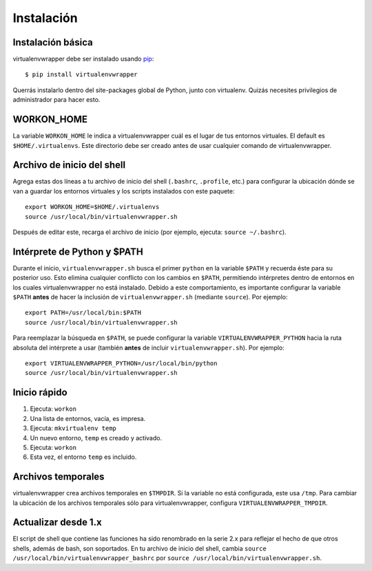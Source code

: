 ===========
Instalación
===========

Instalación básica
==================

virtualenvwrapper debe ser instalado usando pip_::

  $ pip install virtualenvwrapper

Querrás instalarlo dentro del site-packages global de Python, junto con
virtualenv. Quizás necesites privilegios de administrador para hacer esto.

WORKON_HOME
===========

La variable ``WORKON_HOME`` le indica a virtualenvwrapper cuál es el lugar de
tus entornos virtuales. El default es ``$HOME/.virtualenvs``.
Este directorio debe ser creado antes de usar cualquier comando de
virtualenvwrapper.

.. _install-shell-config:

Archivo de inicio del shell
===========================

Agrega estas dos líneas a tu archivo de inicio del shell (``.bashrc``, ``.profile``,
etc.) para configurar la ubicación dónde se van a guardar los entornos virtuales
y los scripts instalados con este paquete::

    export WORKON_HOME=$HOME/.virtualenvs
    source /usr/local/bin/virtualenvwrapper.sh

Después de editar este, recarga el archivo de inicio (por ejemplo, ejecuta: ``source
~/.bashrc``).

Intérprete de Python y $PATH
============================

Durante el inicio, ``virtualenvwrapper.sh`` busca el primer ``python`` en la
variable ``$PATH`` y recuerda éste para su posterior uso. Esto elimina cualquier
conflicto con los cambios en ``$PATH``, permitiendo intérpretes dentro de
entornos en los cuales virtualenvwrapper no está instalado. Debido a este
comportamiento, es importante configurar la variable ``$PATH`` **antes** de
hacer la inclusión de ``virtualenvwrapper.sh`` (mediante ``source``). Por
ejemplo::

    export PATH=/usr/local/bin:$PATH
    source /usr/local/bin/virtualenvwrapper.sh

Para reemplazar la búsqueda en ``$PATH``, se puede configurar la variable 
``VIRTUALENVWRAPPER_PYTHON`` hacia la ruta absoluta del intérprete a usar
(también **antes** de incluir ``virtualenvwrapper.sh``). Por ejemplo::

    export VIRTUALENVWRAPPER_PYTHON=/usr/local/bin/python
    source /usr/local/bin/virtualenvwrapper.sh

Inicio rápido
=============

1. Ejecuta: ``workon``
2. Una lista de entornos, vacía, es impresa.
3. Ejecuta: ``mkvirtualenv temp``
4. Un nuevo entorno, ``temp`` es creado y activado.
5. Ejecuta: ``workon``
6. Esta vez, el entorno ``temp`` es incluido.

Archivos temporales
===================

virtualenvwrapper crea archivos temporales en ``$TMPDIR``. Si la variable no
está configurada, este usa ``/tmp``. Para cambiar la ubicación de los archivos
temporales sólo para virtualenvwrapper, configura ``VIRTUALENVWRAPPER_TMPDIR``.

Actualizar desde 1.x
====================

El script de shell que contiene las funciones ha sido renombrado en la serie
2.x para reflejar el hecho de que otros shells, además de bash, son soportados. En
tu archivo de inicio del shell, cambia ``source
/usr/local/bin/virtualenvwrapper_bashrc`` por ``source
/usr/local/bin/virtualenvwrapper.sh``.

.. _pip: http://pypi.python.org/pypi/pip
